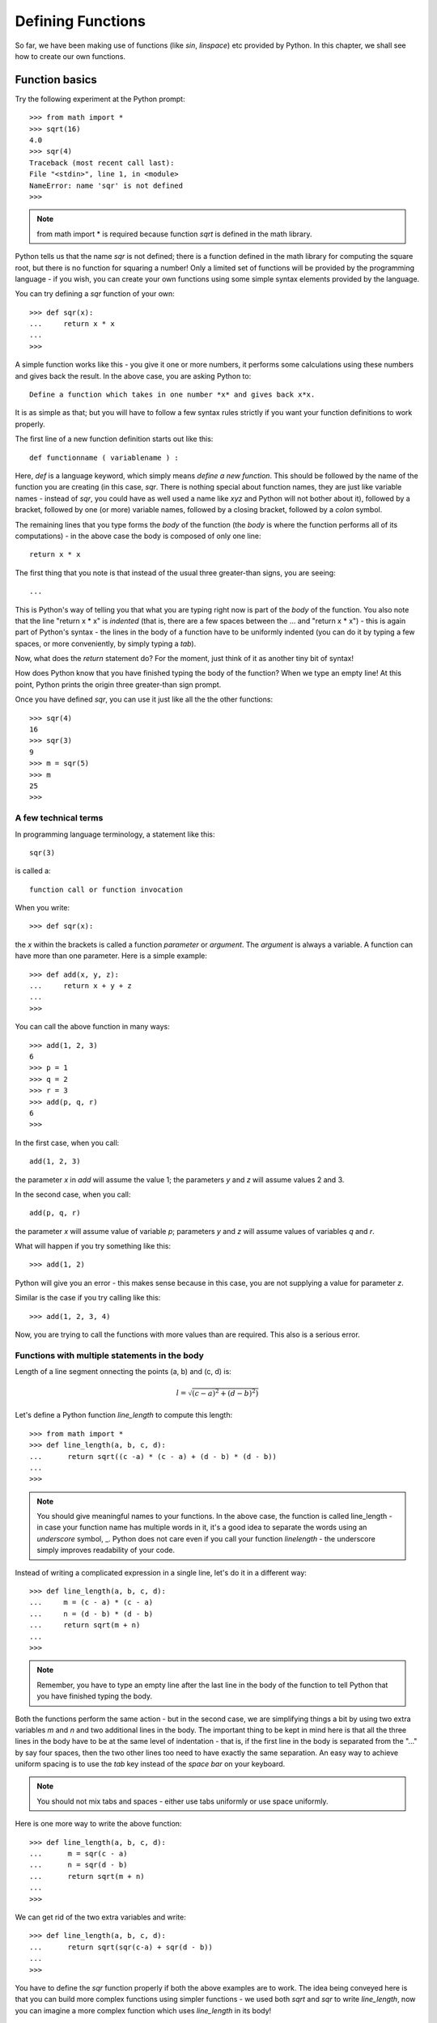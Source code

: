 
Defining Functions
===================

So far, we have been making use of functions (like *sin*, *linspace*) etc
provided by Python. In this chapter, we shall see how to create our own
functions.

Function basics
----------------
Try the following experiment at the Python prompt::

   >>> from math import *
   >>> sqrt(16)
   4.0
   >>> sqr(4)
   Traceback (most recent call last):
   File "<stdin>", line 1, in <module>
   NameError: name 'sqr' is not defined
   >>>
  
.. note::
   from math import *  is required because function *sqrt* is defined in the math library.
  
Python tells us that the name *sqr* is not defined; there is a function defined in the
math library for computing the square root, but there is no function for squaring a number!
Only a limited set of functions will be provided by the programming language - if you wish,
you can create your own functions using some simple syntax elements provided by the language.

You can try defining a *sqr* function of your own::

   >>> def sqr(x):
   ...     return x * x
   ...
   >>> 

A simple function works like this - you give it one or more numbers, it performs some calculations
using these numbers and gives back the result. In the above case, you are asking Python to::


   Define a function which takes in one number *x* and gives back x*x.

It is as simple as that; but you will have to follow a few syntax rules strictly
if you want your function definitions to work properly.

The first line of a new function definition starts out like this::

   def functionname ( variablename ) :

Here, *def* is a language keyword, which simply means *define a new function*. This should be followed
by the name of the function you are creating (in this case, *sqr*. There is nothing special
about function names, they are just like variable names - instead of *sqr*, you could have as
well used a name like *xyz* and Python will not bother about it), followed by a bracket, followed by
one (or more) variable names, followed by a closing bracket, followed by a *colon* symbol.

The remaining lines that you type forms the *body* of the function (the *body* is where the
function performs all of its computations) - in the above case the body is composed
of only one line::

   return x * x

The first thing that you note is that instead of the usual three greater-than signs, you are seeing::

   ...

This is Python's way of telling you that what you are typing right now is part of the *body* of the
function. You also note that the line "return x * x" is *indented* (that is, there are a few spaces
between the ... and "return x * x") - this is again part of Python's syntax - the lines in the body
of a function have to be uniformly indented (you can do it by typing a few spaces, or more conveniently,
by simply typing a *tab*).

Now, what does the *return* statement do? For the moment, just think of it as another tiny bit of 
syntax!

How does Python know that you have finished typing the body of the function? When we type an empty line!
At this point, Python prints the origin three greater-than sign prompt.


Once you have defined *sqr*, you can use it just like all the the other functions::

   >>> sqr(4)
   16
   >>> sqr(3)
   9
   >>> m = sqr(5)
   >>> m
   25
   >>> 

A few technical terms
~~~~~~~~~~~~~~~~~~~~~
In programming language terminology, a statement like this::

   sqr(3)

is called a::

   function call or function invocation

When you write::

   >>> def sqr(x):
   
the *x* within the brackets is called a function *parameter* or *argument*. The *argument* is always a variable. A function can
have more than one parameter. Here is a simple example::

   >>> def add(x, y, z):
   ...     return x + y + z
   ...
   >>>

You can call the above function in many ways::

   >>> add(1, 2, 3)
   6
   >>> p = 1
   >>> q = 2
   >>> r = 3
   >>> add(p, q, r)
   6
   >>>

In the first case, when you call::
 
    add(1, 2, 3)

the parameter *x* in *add* will assume the value 1; the parameters *y* and *z* will assume values 2 and 3.

In the second case, when you call::

   add(p, q, r)

the parameter *x* will assume value of variable *p*; parameters *y* and *z* will assume values of variables
*q* and *r*.


What will happen if you try something like this::

   >>> add(1, 2)

Python will give you an error - this makes sense because in this case, you are not supplying a value for parameter
*z*.

Similar is the case if you try calling like this::

   >>> add(1, 2, 3, 4)

Now, you are trying to call the functions with more values than are required. This also is a serious error.


Functions with multiple statements in the body
~~~~~~~~~~~~~~~~~~~~~~~~~~~~~~~~~~~~~~~~~~~~~~

Length of a line segment onnecting the points (a, b) and (c, d) is:

.. math::
   l = \sqrt{(c - a) ^ {2} + (d - b) ^ {2})}
   

Let's define a Python function *line_length* to compute this length::

   >>> from math import * 
   >>> def line_length(a, b, c, d):
   ...      return sqrt((c -a) * (c - a) + (d - b) * (d - b))
   ...
   >>>
   

.. note::
   You should give meaningful names to your functions. In the above case, the function is
   called line_length - in case your function name has multiple words in it, it's a good idea
   to separate the words using an *underscore* symbol, _. Python does not care even if you 
   call your function *linelength* - the underscore simply improves readability of your code.
   
 
Instead of writing a complicated expression in a single line, let's do it in
a different way::

   >>> def line_length(a, b, c, d):
   ...     m = (c - a) * (c - a)
   ...     n = (d - b) * (d - b)
   ...     return sqrt(m + n)
   ...
   >>>

.. note::
   Remember, you have to type an empty line after the last line in the body of the function
   to tell Python that you have finished typing the body.

Both the functions perform the same action - but in the second case, we are simplifying things a bit
by using two extra variables *m* and *n* and two additional lines in the body. The important
thing to be kept in mind here is that all the three lines in the body have to be at the same
level of indentation - that is, if the first line in the body is separated from the "..." by
say four spaces, then the two other lines too need to have exactly the same separation. An easy
way to achieve uniform spacing is to use the *tab* key instead of the *space bar* on your keyboard.

.. note::
   You should not mix tabs and spaces - either use tabs uniformly or use space uniformly.

Here is one more way to write the above function::
    
   >>> def line_length(a, b, c, d):
   ...      m = sqr(c - a)
   ...      n = sqr(d - b)
   ...      return sqrt(m + n)
   ...
   >>>

We can get rid of the two extra variables and write::
   
   >>> def line_length(a, b, c, d):
   ...      return sqrt(sqr(c-a) + sqr(d - b))
   ...
   >>>

You have to define the *sqr* function properly if both the above examples are to work. The idea
being conveyed here is that you can build more complex functions using simpler functions - we used
both *sqrt* and *sqr* to write *line_length*, now you can imagine a more complex function which 
uses *line_length* in its body! 

What does 'return' do?
----------------------
It's time for us to examine the significance of *return*. Let's try to rewrite *sqr*::

   >>> def sqr(x)
   ...    x * x
   ...
   >>>

Now, let's  call it::
    
    >>> sqr(4)
    >>> m = sqr(3)
    >>> m
    >>>

You note that nothing is getting printed. Even though Python performs the computation 'x*x', the result
of the computation is made available to you only if there is a *return* statement. The function is next to
useless without the *return*.

There is another aspect of *return* which the following function illustrates::

   >>> def silly(a):
   ...     m = a + 1
   ...     return m
   ...     n = a - 1
   ...     return a - 1
   ...
   >>> silly(10)
   11
   >>> silly(23)
   24
   >>>
   
We have used two return statements in the body of the function. The result of calling silly(10) is 11 and silly(23) is 
24; this means that the two lines written after the  *return m* have no effect at all. So, the big idea here is::

    Your function effectively stops executing after the first return.








